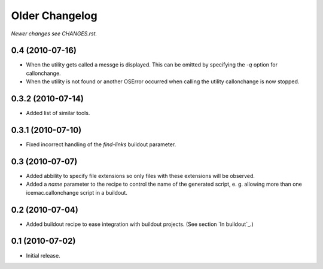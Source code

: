 Older Changelog
===============

*Newer changes see CHANGES.rst.*


0.4 (2010-07-16)
----------------

- When the utility gets called a messge is displayed. This can be
  omitted by specifying the `-q` option for callonchange.

- When the utility is not found or another OSError occurred when
  calling the utility callonchange is now stopped.


0.3.2 (2010-07-14)
------------------

- Added list of similar tools.


0.3.1 (2010-07-10)
------------------

- Fixed incorrect handling of the `find-links` buildout parameter.


0.3 (2010-07-07)
----------------

- Added abbility to specify file extensions so only files with these
  extensions will be observed.

- Added a `name` parameter to the recipe to control the name of the
  generated script, e. g. allowing more than one icemac.callonchange
  script in a buildout.


0.2 (2010-07-04)
----------------

- Added buildout recipe to ease integration with buildout
  projects. (See section `In buildout`_.)


0.1 (2010-07-02)
----------------

- Initial release.
